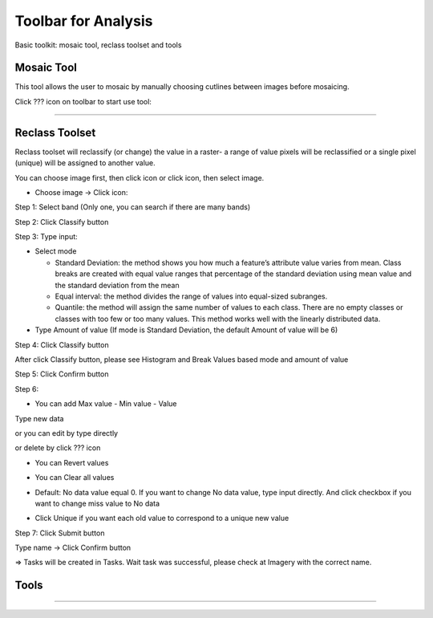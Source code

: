 Toolbar for Analysis
--------------------

Basic toolkit: mosaic tool, reclass toolset and tools 

.. image:: ../img/toolbar_analysis.png
    :align: center 

Mosaic Tool 
===========

This tool allows the user to mosaic by manually choosing cutlines between images before mosaicing. 

Click ???  icon on toolbar to start use tool:

.. image:: ../img/mosaic_manual_tool.png
    :align: center 

?????

Reclass Toolset
===============

Reclass toolset will reclassify (or change) the value in a raster- a range of value pixels will be reclassified or a single pixel (unique) will be assigned to another value.

You can choose image first, then click   icon or click  icon, then select image.

* Choose image -> Click   icon:

Step 1: Select band (Only one, you can search if there are many bands)

.. image:: ../img/reclass_toolset_1.png
    :align: center 

Step 2: Click Classify button

.. image:: ../img/reclass_toolset_2.png
    :align: center 

Step 3: Type input:

- Select mode

  -	Standard Deviation: the method shows you how much a feature’s attribute value varies from mean. Class breaks are created with equal value ranges that percentage of the standard deviation using mean value and the standard deviation from the mean
  - Equal interval: the method divides the range of values into equal-sized subranges.
  - Quantile: the method will assign the same number of values to each class. There are no empty classes or classes with too few or too many values. This method works well with the linearly distributed data.
- Type Amount of value (If mode is Standard Deviation, the default Amount of value will be 6)

.. image:: ../img/reclass_toolset_3.png
    :align: center 

Step 4: Click Classify button

.. image:: ../img/reclass_toolset_4.png
    :align: center 

After click Classify button, please see Histogram and Break Values based mode and amount of value

.. image:: ../img/reclass_toolset_5.png
    :align: center 

Step 5: Click Confirm button

.. image:: ../img/reclass_toolset_6.png
    :align: center 

Step 6:

* You  can add Max value - Min value - Value

.. image:: ../img/reclass_toolset_7.png
    :align: center 

Type new data

.. image:: ../img/reclass_toolset_8.png
    :align: center 

or you can edit by type directly

or delete by click ??? icon

* You can Revert values

.. image:: ../img/reclass_toolset_9.png
.. image:: ../img/reclass_toolset_10.png

* You can Clear all values

.. image:: ../img/reclass_toolset_11.png
    :align: center 

* Default: No data value equal 0. If you want to change No data value, type input directly. And click checkbox if you want to change miss value to No data

.. image:: ../img/reclass_toolset_12.png
    :align: center 

* Click Unique if you want each old value to correspond to a unique new value

.. image:: ../img/reclass_toolset_13.png
    :align: center 

Step 7: Click Submit button

.. image:: ../img/reclass_toolset_14.png
    :align: center 

Type name -> Click Confirm button

.. image:: ../img/reclass_toolset_15.png
    :align: center 

=> Tasks will be created in Tasks. Wait task was successful, please check at Imagery with the correct name.

Tools 
=====

?????
